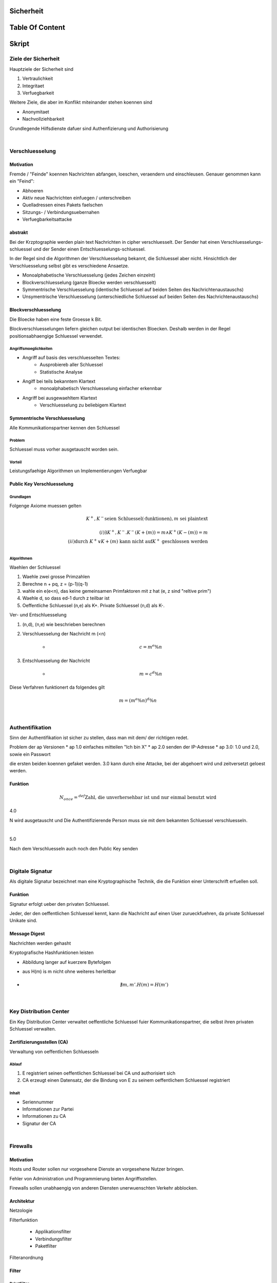Sicherheit
##########

Table Of Content
################

Skript
######

Ziele der Sicherheit
====================

Hauptziele der Sicherheit sind

1. Vertraulichkeit
2. Integritaet
3. Verfuegbarkeit

Weitere Ziele, die aber im Konflikt miteinander stehen koennen sind

* Anonymitaet
* Nachvollziehbarkeit

Grundlegende Hilfsdienste dafuer sind Authenfizierung und Authorisierung

|

Verschluesselung
================

Motivation
----------

Fremde / "Feinde" koennen Nachrichten abfangen, loeschen, veraendern und einschleusen.
Genauer genommen kann ein "Feind":

* Abhoeren
* Aktiv neue Nachrichten einfuegen / unterschreiben
* Quelladressen eines Pakets faelschen
* Sitzungs- / Verbindungsuebernahen
* Verfuegbarkeitsattacke

abstrakt
--------

Bei der Krzptographie werden plain text Nachrichten in cipher verschluesselt. Der Sender hat einen 
Verschluesselungs-schluessel und der Sender einen Entschluesselungs-schluessel.

In der Regel sind die Algorithmen der Verschluesselung bekannt, die Schluessel aber nicht.
Hinsichtlich der Verschluesselung selbst gibt es verschiedene Ansaetze.

* Monoalphabetische Verschluesselung (jedes Zeichen einzelnt)
* Blockverschluesselung (ganze Bloecke werden verschluesselt)
* Symmentrische Verschluesselung (identische Schluessel auf beiden Seiten des Nachrichtenaustauschs)
* Unsymentrische Verschluesselung (unterschiedliche Schluessel auf beiden Seiten des Nachrichtenaustauschs)

Blockverschluesselung
---------------------

Die Bloecke haben eine feste Groesse k Bit.

Blockverschluesselungen liefern gleichen output bei identischen Bloecken. Deshalb werden in der Regel positionsabhaengige
Schluessel verwendet. 

Angriffsmoeglichkeiten
^^^^^^^^^^^^^^^^^^^^^^

* Angriff auf basis des verschluesselten Textes:
    + Ausprobiereb aller Schluessel
    + Statistische Analyse
* Angiff bei teils bekanntem Klartext
    + monoalphabetisch Verschluesselung einfacher erkennbar
* Angriff bei ausgewaehltem Klartext
    + Verschluesselung zu beliebigem Klartext

Symmentrische Verschluesselung
------------------------------

Alle Kommunikationspartner kennen den Schluessel

Problem 
^^^^^^^

Schluessel muss vorher ausgetauscht worden sein.

Vorteil
^^^^^^^

Leistungsfaehige Algorithmen un Implementierungen Verfuegbar

Public Key Verschluesselung
---------------------------

Grundlagen
^^^^^^^^^^

Folgenge Axiome muessen gelten

.. math::

    K^{+}, K^{-} \text{seien Schluessel(-funktionen)}, m \text{ sei plaintext}\\
    \\
    (i) \exists K^{+}, K^{-} . K^{-}(K{+}(m)) = m \land K^{+}(K{-}(m)) = m\\
    (ii) \text{durch } K^{+} \lor K{+}(m) \text{ kann nicht auf} K^{+} \text{ geschlossen werden}\\

Algorithmen
^^^^^^^^^^^

Waehlen der Schluessel

1. Waehle zwei grosse Primzahlen
2. Berechne n + pq, z = (p-1)(q-1)
3. wahle ein e(e<n), das keine gemeinsamen Primfaktoren mit z hat (e, z sind "reltive prim")
4. Waehle d, so dass ed-1 durch z teilbar ist
5. Oeffentliche Schluessel (n,e) als K+. Private Schluessel (n,d) als K-.

Ver- und Entschluesselung

1. (n,d), (n,e) wie beschrieben berechnen
2. Verschluesselung der Nachricht m (<n)

    + .. math::
        c = m^e \% n
3. Entschluesselung der Nachricht

    + .. math::
        m = c^d \% n

Diese Verfahren funktionert da folgendes gilt

.. math::

    m = (m^e \% n)^d \% n

|

Authentifikation
================

Sinn der Authentifikation ist sicher zu stellen, dass man mit dem/ der richtigen redet.

Problem der ap Versionen
* ap 1.0 einfaches mitteilen "Ich bin X"
* ap 2.0 senden der IP-Adresse
* ap 3.0: 1.0 und 2.0, sowie ein Passwort

die ersten beiden koennen gefaket werden. 3.0 kann durch eine Attacke, bei der abgehoert wird und zeitversetzt
geloest werden.

Funktion
--------

.. math::

    N_{once} =^{def} \text{Zahl, die unverhersehbar ist und nur einmal benutzt wird}

4.0

N wird ausgetauscht und Die Authentifizierende Person muss sie mit dem bekannten Schluessel verschluesseln.

|

5.0 

Nach dem Verschluesseln auch noch den Public Key senden

|

Digitale Signatur
=================

Als digitale Signatur bezeichnet man eine Kryptographische Technik, die die Funktion einer Unterschrift erfuellen soll.

Funktion 
--------

Signatur erfolgt ueber den privaten Schluessel.

Jeder, der den oeffentlichen Schluessel kennt, kann die Nachricht auf einen User zurueckfuehren, da private Schluessel
Unikate sind.

Message Digest
--------------

Nachrichten werden gehasht

Kryptografische Hashfunktionen leisten

* Abbildung langer auf kuerzere Bytefolgen
* aus H(m) is m nicht ohne weiteres herleitbar
* .. math::

    \nexists m, m' . H(m) = H(m')

|

Key Distribution Center
=======================

Ein Key Distribution Center verwaltet oeffentliche Schluessel fuier Kommunikationspartner, die selbst ihren privaten
Schluessel verwalten. 

Zertifizierungsstellen (CA)
---------------------------

Verwaltung von oeffentlichen Schluesseln

Ablauf
^^^^^^

1. E registriert seinen oeffentlichen Schluessel bei CA und authorisiert sich
2. CA erzeugt einen Datensatz, der die Bindung von E zu seinem oeffentlichem Schluessel registriert

Inhalt
^^^^^^

* Seriennummer
* Informationen zur Partei
* Informationen zu CA
* Signatur der CA

|

Firewalls
=========

Motivation
----------

Hosts und Router sollen nur vorgesehene Dienste an vorgesehene Nutzer bringen.

Fehler von Administration und Programmierung bieten Angriffsstellen.

Firewalls sollen unabhaengig von anderen Diensten unerwuenschten Verkehr abblocken.

Architektur
-----------

Netzologie

Filterfunktion

    * Applikationsfilter
    * Verbindungsfilter
    * Paketfilter

Filteranordnung

Filter
------

PaketFilter
^^^^^^^^^^^

Pakete von Aussen duerfen keine Internen Adressen haben

Im Router gibt es positive Regeln fuer notwendigen Verkehr

Im Netz gibt es negative Regeln fuer den Rest


Verbindungsfilter
^^^^^^^^^^^^^^^^^

Prozesse werden ueber einen Verbindungs-Gateway auf Firewall-Host realisiert

* Keine direkten Verbindungen zwischen Innen- und Aussendiensten
* Gateway packt die TCP-Nutzdaten aus und verpackt sie selbst
* Pruefungen erschweren Fehler und attacken
* Anwendungsdaten koennen nicht untersucht werden, da das Gateway das Anwendungsprotokoll nicht kennt

Applikationsfilter
^^^^^^^^^^^^^^^^^^

Prozesse werden Firewall-Host(Gateway) realisiert

* Keine direkten Anwendungsverbindungen zwischen Innen- und Aussendiensten
* Gateway packt die Anwendungsnutzdaten aus und verpackt sie selbst
* Gateway kann Anwendungsdaten interpretieren, da es speziell fuer bestimmte Anwendungsdaten erzeugt wurde

|

Security
========

Angriff: Mapping und Scanning
-----------------------------

* Erkundung vom Netz
* ping kann zeigen welche Host-Adressen vergeben sind
* Port-Scanning: Versuch zu jedem TCP/UDP-Port Anzusprechen unf Reaktionen zu erlangen
* einlogg Versuche

Schutzmassnahmen
----------------

Angriffsflaeche verkleinern

* Firewalls
* Personmal Firewall
* Gehaertete Konfiguration

Besonderheiten bemerken

* Log-Erzeugung und Pruefung
* Verkehrsstatistiken fuehren und ueberwachen
* Systemkonfiguration und Dateien ueberwachen
* IDS (Intrusion Detection System)

Entfernen von Schwachstellen

* Aktualisierung der Systeme
* Scanne selbst

Abwehren von boesartigem Code

* Virenscanner, etc.

|

Mail
====


